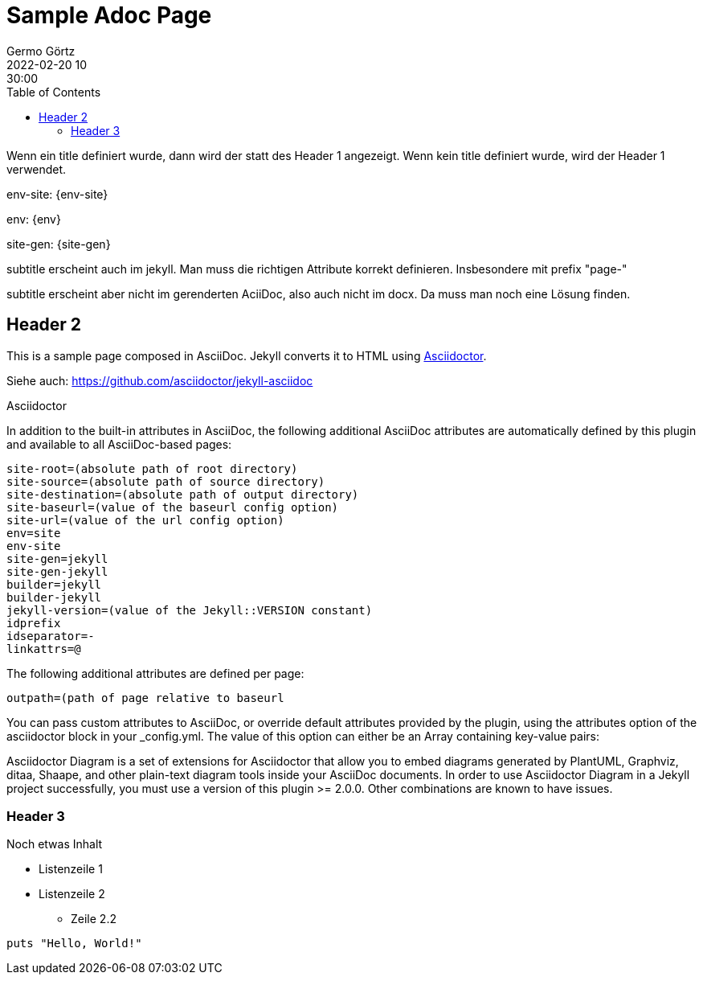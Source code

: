= Sample Adoc Page
Germo Görtz
2022-02-20 10:30:00
:page-category: Test
:page-permalink: /sample-adoc/
:url-asciidoctor: http://asciidoctor.org
//:page-title: Das ist der Titel
:page-subtitle: und das ist der Untertitel
:page-tags: [tag1, tag-2, tag 3]
:page-last-updated: 2022-02-16
// folgendes kann genutzt werden, um den Wert aus dem Dateinamen zu überschreiben
//:revdate: 2022-02-20 10:30:00 +0200
:head-extra: head_extra.html
:toc: auto
// :page-layout: info
:page-layout: post


Wenn ein title definiert wurde, dann wird der statt des Header 1 angezeigt. Wenn kein title definiert wurde, wird der Header 1 verwendet.


env-site: 
{env-site}

env: 
{env}

site-gen:
{site-gen} 

subtitle erscheint auch im jekyll. Man muss die richtigen Attribute korrekt definieren. Insbesondere mit prefix "page-"

subtitle erscheint aber nicht im gerenderten AciiDoc, also auch nicht im docx. Da muss man noch eine Lösung finden.

== Header 2

This is a sample page composed in AsciiDoc.
Jekyll converts it to HTML using {url-asciidoctor}[Asciidoctor].

Siehe auch: https://github.com/asciidoctor/jekyll-asciidoc[]

Asciidoctor

In addition to the built-in attributes in AsciiDoc, the following additional AsciiDoc attributes are automatically defined by this plugin and available to all AsciiDoc-based pages:

----
site-root=(absolute path of root directory)
site-source=(absolute path of source directory)
site-destination=(absolute path of output directory)
site-baseurl=(value of the baseurl config option)
site-url=(value of the url config option)
env=site
env-site
site-gen=jekyll
site-gen-jekyll
builder=jekyll
builder-jekyll
jekyll-version=(value of the Jekyll::VERSION constant)
idprefix
idseparator=-
linkattrs=@
----

The following additional attributes are defined per page:

  outpath=(path of page relative to baseurl


You can pass custom attributes to AsciiDoc, or override default attributes provided by the plugin, using the attributes option of the asciidoctor block in your _config.yml. The value of this option can either be an Array containing key-value pairs:



Asciidoctor Diagram is a set of extensions for Asciidoctor that allow you to embed diagrams generated by PlantUML, Graphviz, ditaa, Shaape, and other plain-text diagram tools inside your AsciiDoc documents. In order to use Asciidoctor Diagram in a Jekyll project successfully, you must use a version of this plugin >= 2.0.0. Other combinations are known to have issues.



=== Header 3

Noch etwas Inhalt

* Listenzeile 1
* Listenzeile 2
** Zeile 2.2

[source,ruby]
puts "Hello, World!"